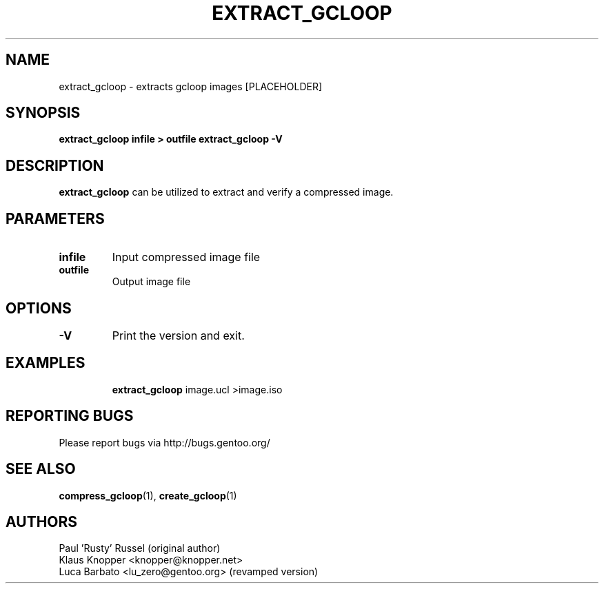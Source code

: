 .TH "EXTRACT_GCLOOP" "1" "Jan 2004" "gcloop 0.99" "gcloop"
.SH NAME
extract_gcloop \- extracts gcloop images [PLACEHOLDER]
.SH SYNOPSIS
.B extract_gcloop infile  > outfile
.B extract_gcloop -V
.SH DESCRIPTION
\fBextract_gcloop\fR can be utilized to extract and verify a compressed 
image.

.SH PARAMETERS
.TP
.BR infile
Input compressed image file
.TP
.BR outfile
Output image file
.TP
.SH OPTIONS
.TP
.BR -V
Print the version and exit.
.TP
.SH "EXAMPLES"
.B extract_gcloop
image.ucl >image.iso
.br
.SH "REPORTING BUGS"
Please report bugs via http://bugs.gentoo.org/
.SH "SEE ALSO"
.BR compress_gcloop (1),
.BR create_gcloop (1)
.SH AUTHORS
Paul 'Rusty' Russel (original author)
.br
Klaus Knopper <knopper@knopper.net>
.br
Luca Barbato <lu_zero@gentoo.org> (revamped version)
